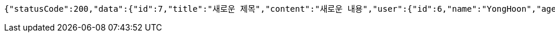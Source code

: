 [source,options="nowrap"]
----
{"statusCode":200,"data":{"id":7,"title":"새로운 제목","content":"새로운 내용","user":{"id":6,"name":"YongHoon","age":26,"hobby":"tennis","createdAt":"2022-06-10T18:53:26.322131","updatedAt":"2022-06-10T18:53:26.322131"},"createdAt":"2022-06-10T18:53:26.330271","updatedAt":"2022-06-10T18:53:26.330271"},"serverDatetime":"2022-06-10 18:53:26"}
----